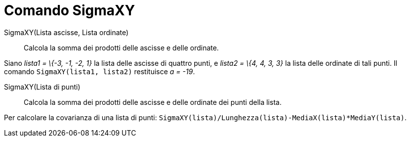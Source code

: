 = Comando SigmaXY

SigmaXY(Lista ascisse, Lista ordinate)::
  Calcola la somma dei prodotti delle ascisse e delle ordinate.

[EXAMPLE]
====

Siano _lista1 = \{-3, -1, -2, 1}_ la lista delle ascisse di quattro punti, e _lista2 = \{4, 4, 3, 3}_ la lista delle
ordinate di tali punti. Il comando `SigmaXY(lista1, lista2)` restituisce _a = -19_.

====

SigmaXY(Lista di punti)::
  Calcola la somma dei prodotti delle ascisse e delle ordinate dei punti della lista.

[EXAMPLE]
====

Per calcolare la covarianza di una lista di punti: `SigmaXY(lista)/Lunghezza(lista)-MediaX(lista)*MediaY(lista)`.

====
